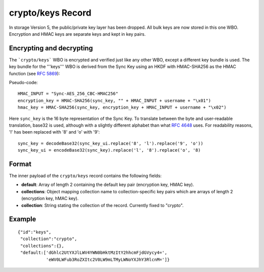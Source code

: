 .. _sync_cryptokeys:

==================
crypto/keys Record
==================

In storage Version 5, the public/private key layer has been dropped. All bulk keys are now stored in this one WBO. Encryption and HMAC keys are separate keys and kept in key pairs.


Encrypting and decrypting
-------------------------

The ```crypto/keys``` WBO is encrypted and verified just like any other WBO, except a different key bundle is used. The key bundle for the '''keys''' WBO is derived from the Sync Key using an HKDF with HMAC-SHA256 as the HMAC function (see `RFC 5869 <http://tools.ietf.org/html/rfc5869>`_):

Pseudo-code::

  HMAC_INPUT = "Sync-AES_256_CBC-HMAC256"
  encryption_key = HMAC-SHA256(sync_key, "" + HMAC_INPUT + username + "\x01")
  hmac_key = HMAC-SHA256(sync_key, encryption_key + HMAC_INPUT + username + "\x02")

Here ``sync_key`` is the 16 byte representation of the Sync Key. To translate between the byte and user-readable translation, base32 is used, although with a slightly different alphabet than what `RFC 4648 <http://tools.ietf.org/html/rfc4648>`_ uses. For readability reasons, 'l' has been replaced with '8' and 'o' with '9'::

  sync_key = decodeBase32(sync_key_ui.replace('8', 'l').replace('9', 'o'))
  sync_key_ui = encodeBase32(sync_key).replace('l', '8').replace('o', '8)


Format
------

The inner payload of the ``crypto/keys`` record contains the following fields:

- **default**: Array of length 2 containing the default key pair (encryption
  key, HMAC key).
- **collections**: Object mapping collection name to collection-specific key
  pairs which are arrays of length 2 (encryption key, hMAC key).
- **collection**: String stating the collection of the record. Currently fixed
  to "crypto".


Example
-------

::

 {"id":"keys",
  "collection":"crypto",
  "collections":{},
  "default:['dGhlc2UtYXJlLWV4YWN0bHktMzItY2hhcmFjdGVycy4=',
            'eWV0LWFub3RoZXItc2V0LW9mLTMyLWNoYXJhY3RlcnM=']}
